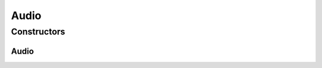 .. java:import:: com.bitcasa.cloudfs.api RESTAdapter

.. java:import:: com.bitcasa.cloudfs.model ItemMeta

Audio
=====

.. java:package:: com.bitcasa.cloudfs
   :noindex:

.. java:type:: public class Audio extends File

   The Audio class provides accessibility to CloudFS Audio.

Constructors
------------
Audio
^^^^^

.. java:constructor:: public Audio(RESTAdapter restAdapter, ItemMeta itemMeta, String absoluteParentPath)
   :outertype: Audio

   Initializes an instance of Audio.

   :param restAdapter: The REST Adapter instance.
   :param itemMeta: The audio meta data returned from REST Adapter.
   :param absoluteParentPath: The absolute parent path of this audio.

